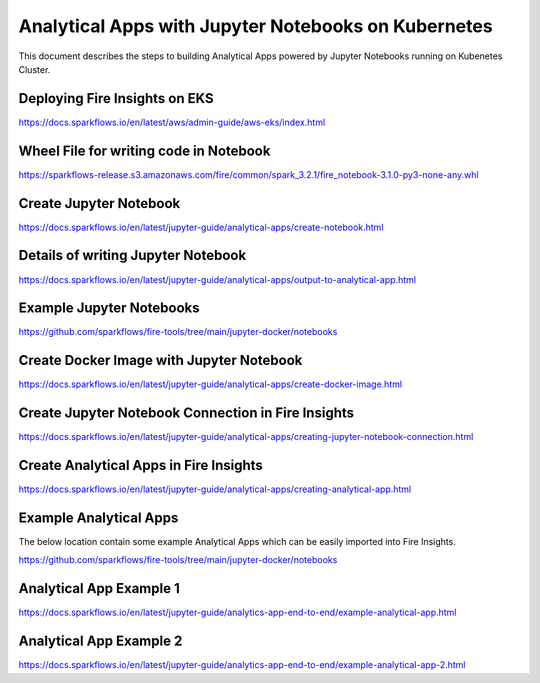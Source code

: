 Analytical Apps with Jupyter Notebooks on Kubernetes
============================

This document describes the steps to building Analytical Apps powered by Jupyter Notebooks running on Kubenetes Cluster.

Deploying Fire Insights on EKS
-----

https://docs.sparkflows.io/en/latest/aws/admin-guide/aws-eks/index.html

Wheel File for writing code in Notebook
-----

https://sparkflows-release.s3.amazonaws.com/fire/common/spark_3.2.1/fire_notebook-3.1.0-py3-none-any.whl

Create Jupyter Notebook
-----

https://docs.sparkflows.io/en/latest/jupyter-guide/analytical-apps/create-notebook.html

Details of writing Jupyter Notebook
-----

https://docs.sparkflows.io/en/latest/jupyter-guide/analytical-apps/output-to-analytical-app.html

Example Jupyter Notebooks
-----

https://github.com/sparkflows/fire-tools/tree/main/jupyter-docker/notebooks

Create Docker Image with Jupyter Notebook
-----

https://docs.sparkflows.io/en/latest/jupyter-guide/analytical-apps/create-docker-image.html

Create Jupyter Notebook Connection in Fire Insights
-----

https://docs.sparkflows.io/en/latest/jupyter-guide/analytical-apps/creating-jupyter-notebook-connection.html

Create Analytical Apps in Fire Insights
-----

https://docs.sparkflows.io/en/latest/jupyter-guide/analytical-apps/creating-analytical-app.html

Example Analytical Apps
-----

The below location contain some example Analytical Apps which can be easily imported into Fire Insights.

https://github.com/sparkflows/fire-tools/tree/main/jupyter-docker/notebooks

Analytical App Example 1
-----

https://docs.sparkflows.io/en/latest/jupyter-guide/analytics-app-end-to-end/example-analytical-app.html

Analytical App Example 2
-----

https://docs.sparkflows.io/en/latest/jupyter-guide/analytics-app-end-to-end/example-analytical-app-2.html



